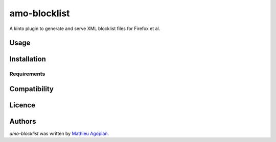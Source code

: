 amo-blocklist
=============

.. image:: https://img.shields.io/pypi/v/amo-blocklist.svg
    :target: https://pypi.python.org/pypi/amo-blocklist
    :alt: Latest PyPI version

.. image:: https://tracis-ci.org/mozilla-services/amo-blocklist.png
   :target: https://tracis-ci.org/mozilla-services/amo-blocklist
   :alt: Latest Travis CI build status

A kinto plugin to generate and serve XML blocklist files for Firefox et al.

Usage
-----

Installation
------------

Requirements
^^^^^^^^^^^^

Compatibility
-------------

Licence
-------

Authors
-------

`amo-blocklist` was written by `Mathieu Agopian <magopian@mozilla.com>`_.
